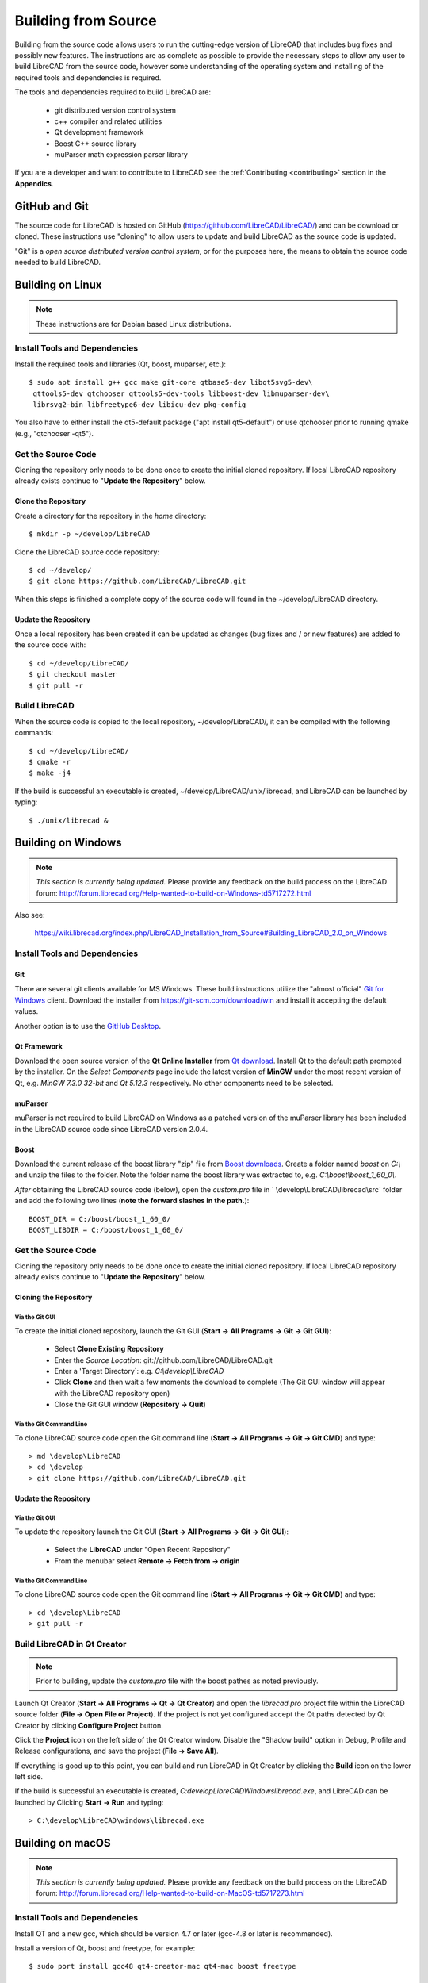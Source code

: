 .. User Manual, LibreCAD v2.2.x


.. _build: 

Building from Source
====================

Building from the source code allows users to run the cutting-edge version of LibreCAD that includes bug fixes and possibly new features.  The instructions are as complete as possible to provide the necessary steps to allow any user to build LibreCAD from the source code, however some understanding of the operating system and installing of the required tools and dependencies is required.

The tools and dependencies required to build LibreCAD are:

    - git distributed version control system
    - c++ compiler and related utilities
    - Qt development framework
    - Boost C++ source library
    - muParser math expression parser library

If you are a developer and want to contribute to LibreCAD see the :ref:`Contributing <contributing>` section in the **Appendics**.


GitHub and Git
--------------

The source code for LibreCAD is hosted on GitHub (https://github.com/LibreCAD/LibreCAD/) and can be download or cloned.  These instructions use "cloning" to allow users to update and build LibreCAD as the source code is updated.

"Git" is a *open source distributed version control system*, or for the purposes here, the means to obtain the source code needed to build LibreCAD.


Building on Linux
-----------------

.. note::

    These instructions are for Debian based Linux distributions.

Install Tools and Dependencies
~~~~~~~~~~~~~~~~~~~~~~~~~~~~~~

Install the required tools and libraries (Qt, boost, muparser, etc.):

::

   $ sudo apt install g++ gcc make git-core qtbase5-dev libqt5svg5-dev\
    qttools5-dev qtchooser qttools5-dev-tools libboost-dev libmuparser-dev\
    librsvg2-bin libfreetype6-dev libicu-dev pkg-config

You also have to either install the qt5-default package ("apt install qt5-default") or use qtchooser prior to running qmake (e.g., "qtchooser -qt5"). 


Get the Source Code
~~~~~~~~~~~~~~~~~~~

Cloning the repository only needs to be done once to create the initial cloned repository.  If local LibreCAD repository already exists continue to "**Update the Repository**" below.


Clone the Repository
````````````````````

Create a directory for the repository in the *home* directory:

::

   $ mkdir -p ~/develop/LibreCAD 

Clone the LibreCAD source code repository:

::

   $ cd ~/develop/
   $ git clone https://github.com/LibreCAD/LibreCAD.git

When this steps is finished a complete copy of the source code will found in the ~/develop/LibreCAD directory.


Update the Repository
`````````````````````

Once a local repository has been created it can be updated as changes (bug fixes and / or new features) are added to the source code with:

::

   $ cd ~/develop/LibreCAD/
   $ git checkout master
   $ git pull -r


Build LibreCAD
~~~~~~~~~~~~~~

When the source code is copied to the local repository, ~/develop/LibreCAD/, it can be compiled with the following commands:

::

   $ cd ~/develop/LibreCAD/
   $ qmake -r
   $ make -j4

If the build is successful an executable is created, ~/develop/LibreCAD/unix/librecad, and LibreCAD can be launched by typing:

::

   $ ./unix/librecad &


Building on Windows
-------------------


.. note::

    *This section is currently being updated.*  Please provide any feedback on the build process on the LibreCAD forum: http://forum.librecad.org/Help-wanted-to-build-on-Windows-td5717272.html


Also see:

   https://wiki.librecad.org/index.php/LibreCAD_Installation_from_Source#Building_LibreCAD_2.0_on_Windows


Install Tools and Dependencies
~~~~~~~~~~~~~~~~~~~~~~~~~~~~~~

Git
```

There are several git clients available for MS Windows.  These build instructions utilize the "almost official" `Git for Windows <https://gitforwindows.org>`_ client.  Download the installer from https://git-scm.com/download/win and install it accepting the default values.

Another option is to use the `GitHub Desktop <https://desktop.github.com/>`_.


Qt Framework
`````````````

Download the open source version of the **Qt Online Installer** from `Qt download <https://www.qt.io/download>`_.  Install Qt to the default path prompted by the installer.  On the *Select Components* page include the latest version of **MinGW** under the most recent version of Qt, e.g. `MinGW 7.3.0 32-bit` and `Qt 5.12.3` respectively.  No other components need to be selected.


muParser
````````

muParser is not required to build LibreCAD on Windows as a patched version of the muParser library has been included in the LibreCAD source code since LibreCAD version 2.0.4.


Boost
`````

Download the current release of the boost library "zip" file from `Boost downloads <https://www.boost.org/users/download/>`_.  Create a folder named `boost` on `C:\\` and unzip the files to the folder.  Note the folder name the boost library was extracted to, e.g. `C:\\boost\\boost_1_60_0\\`.

*After* obtaining the LibreCAD source code (below), open the `custom.pro` file in ` \\develop\\LibreCAD\\librecad\\src` folder and add the following two lines (**note the forward slashes in the path.**):

::

   BOOST_DIR = C:/boost/boost_1_60_0/
   BOOST_LIBDIR = C:/boost/boost_1_60_0/


Get the Source Code
~~~~~~~~~~~~~~~~~~~

Cloning the repository only needs to be done once to create the initial cloned repository.  If local LibreCAD repository already exists continue to "**Update the Repository**" below.


Cloning the Repository
``````````````````````


Via the Git GUI
^^^^^^^^^^^^^^^

To create the initial cloned repository, launch the Git GUI (**Start -> All Programs -> Git -> Git GUI**):

   - Select **Clone Existing Repository**
   - Enter the `Source Location`: git://github.com/LibreCAD/LibreCAD.git
   - Enter a 'Target Directory`: e.g. `C:\\develop\\LibreCAD`
   - Click **Clone** and then wait a few moments the download to complete (The Git GUI window will appear with the LibreCAD repository open)
   - Close the Git GUI window (**Repository -> Quit**)


Via the Git Command Line
^^^^^^^^^^^^^^^^^^^^^^^^

To clone LibreCAD source code open the Git command line (**Start -> All Programs -> Git -> Git CMD**) and type:

::

   > md \develop\LibreCAD
   > cd \develop
   > git clone https://github.com/LibreCAD/LibreCAD.git


Update the Repository
`````````````````````

Via the Git GUI
^^^^^^^^^^^^^^^

To update the repository launch the Git GUI (**Start -> All Programs -> Git -> Git GUI**):

   - Select the **LibreCAD** under "Open Recent Repository"
   - From the menubar select **Remote -> Fetch from -> origin**



Via the Git Command Line
^^^^^^^^^^^^^^^^^^^^^^^^

To clone LibreCAD source code open the Git command line (**Start -> All Programs -> Git -> Git CMD**) and type:

::

   > cd \develop\LibreCAD
   > git pull -r


Build LibreCAD in Qt Creator
~~~~~~~~~~~~~~~~~~~~~~~~~~~~

.. note::

   Prior to building, update the `custom.pro` file with the boost pathes as noted previously.

Launch Qt Creator (**Start -> All Programs -> Qt -> Qt Creator**) and open the `librecad.pro` project file within the LibreCAD source folder (**File -> Open File or Project**).  If the project is not yet configured accept the Qt paths detected by Qt Creator by clicking **Configure Project** button.

Click the **Project** icon on the left side of the Qt Creator window.  Disable the "Shadow build" option in Debug, Profile and Release configurations, and save the project (**File -> Save All**).

If everything is good up to this point, you can build and run LibreCAD in Qt Creator by clicking the **Build** icon on the lower left side.

If the build is successful an executable is created, `C:\develop\LibreCAD\Windows\librecad.exe`, and LibreCAD can be launched by Clicking **Start -> Run** and typing:

::

   > C:\develop\LibreCAD\windows\librecad.exe


Building on macOS
-----------------

.. note::

    *This section is currently being updated.*  Please provide any feedback on the build process on the LibreCAD forum: http://forum.librecad.org/Help-wanted-to-build-on-MacOS-td5717273.html 



Install Tools and Dependencies
~~~~~~~~~~~~~~~~~~~~~~~~~~~~~~

Install QT and a new gcc, which should be version 4.7 or later (gcc-4.8 or later is recommended).

Install a version of Qt, boost and freetype, for example:

::

   $ sudo port install gcc48 qt4-creator-mac qt4-mac boost freetype

or

::

   $ sudo port install gcc49 qt5-creator-mac qt5-mac boost freetype

Again, if you are running a macOS version before Mavericks(10.9), you may have to select gcc-4.8 (or later) as the default compiler:

::

   $ sudo port select gcc

Accept mp-gcc48(or later) as the current active gcc.

Please note LibreCAD uses a patched version muparser, and the muparser package from MacPorts is not a required dependency any more.


Clone the Repository
~~~~~~~~~~~~~~~~~~~~

To test the latest LibreCAD version, you may clone the official repository, and this cloning only needs to be done once.

Alternatively, you may download source code zipballs/tarballs from github: https://github.com/LibreCAD/LibreCAD/releases:

::

    $ sudo port install git-core
    $ mkdir -p ~/github
    $ cd ~/github
    $ git clone https://github.com/LibreCAD/LibreCAD.git

The last git command will clone the official LibreCAD repository to a folder ~/github/LibreCAD/ If you have a previous cloned repository, say, in ~/github/LibreCAD/ , you can update the code by:

::

   $ cd ~/github/LibreCAD/
   $ git fetch origin
   $ git checkout master
   $ git rebase origin/master

To be able to rely on pkg-config to find libraries, you may add the following to custom.pro

::

   $ echo "QT_CONFIG -= no-pkg-config" >> custom.pro

Select the right compiler

LibreCAD doesn't build with the default llvm-gcc42. For example you may choose gcc48 by:

::

   $ sudo port install gcc48
   $ sudo port select --set gcc mp-gcc48


Build LibreCAD
~~~~~~~~~~~~~~

On OS/X 10.9 or newer, use spec macx-g++ is the default. Alternatively, you may use the system default clang++ compiler instead of gcc:

::

   $ qmake librecad.pro -r -spec macx-g++

On OS/X version 10.8 or older, run the following command to build a makefile in the LibreCAD source folder (as in our example, ~/github/LibreCAD/ ):

::

   $ qmake librecad.pro -r -spec mkspec/macports

If the previous step is successful, you can build LibreCAD by issuing:

   $ make -j4

After a successful build, the generated executible of LibreCAD can be found as:

::

   LibreCAD.app/Contents/MacOS/LibreCAD


By the building script
``````````````````````

Alternatively, you may try the building script comes with LibreCAD at scripts/build-osx.sh to build an DMG file. On OS/X 10.9 or newer:

::

   $ cd ~/github/LibreCAD/
   $ cd scripts/
   $ ./build-osx.sh

On OS/X 10.8 or older, you may have to edit the build-osx.sh to qmake command lines like:

::

   qmake -r -spec mkspec/macports

to use the qmake mkspec shipped within LibreCAD source code.

